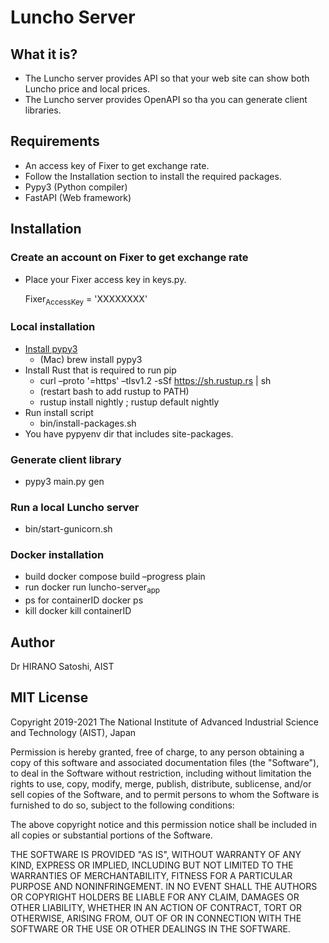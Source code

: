 * Luncho Server

** What it is?

  - The Luncho server provides API so that your web site can show both Luncho price and local prices.
  - The Luncho server provides OpenAPI so tha you can generate client libraries.

** Requirements

  - An access key of Fixer to get exchange rate.
  - Follow the Installation section to install the required packages.
  - Pypy3 (Python compiler)
  - FastAPI (Web framework)

** Installation

*** Create an account on Fixer to get exchange rate
  - Place your Fixer access key in keys.py.

    Fixer_Access_Key = 'XXXXXXXX'

*** Local installation
  - [[https://www.pypy.org/download.html][Install pypy3]]
   - (Mac) brew install pypy3
  - Install Rust that is required to run pip
   - curl --proto '=https' --tlsv1.2 -sSf https://sh.rustup.rs | sh
   - (restart bash to add rustup to PATH)
   - rustup install nightly ; rustup default nightly
  - Run install script
   - bin/install-packages.sh
  - You have pypyenv dir that includes site-packages.

*** Generate client library
  - pypy3 main.py gen

*** Run a local Luncho server
  - bin/start-gunicorn.sh

*** Docker installation

  - build
     docker compose build --progress plain
  - run
     docker run luncho-server_app
  - ps for containerID
     docker ps
  - kill
     docker kill containerID

** Author

Dr HIRANO Satoshi, AIST

** MIT License

Copyright 2019-2021 The National Institute of Advanced Industrial Science and Technology (AIST), Japan

Permission is hereby granted, free of charge, to any person obtaining a copy of this software and associated documentation files (the "Software"), to deal in the Software without restriction, including without limitation the rights to use, copy, modify, merge, publish, distribute, sublicense, and/or sell copies of the Software, and to permit persons to whom the Software is furnished to do so, subject to the following conditions:

The above copyright notice and this permission notice shall be included in all copies or substantial portions of the Software.

THE SOFTWARE IS PROVIDED "AS IS", WITHOUT WARRANTY OF ANY KIND, EXPRESS OR IMPLIED, INCLUDING BUT NOT LIMITED TO THE WARRANTIES OF MERCHANTABILITY, FITNESS FOR A PARTICULAR PURPOSE AND NONINFRINGEMENT. IN NO EVENT SHALL THE AUTHORS OR COPYRIGHT HOLDERS BE LIABLE FOR ANY CLAIM, DAMAGES OR OTHER LIABILITY, WHETHER IN AN ACTION OF CONTRACT, TORT OR OTHERWISE, ARISING FROM, OUT OF OR IN CONNECTION WITH THE SOFTWARE OR THE USE OR OTHER DEALINGS IN THE SOFTWARE.
